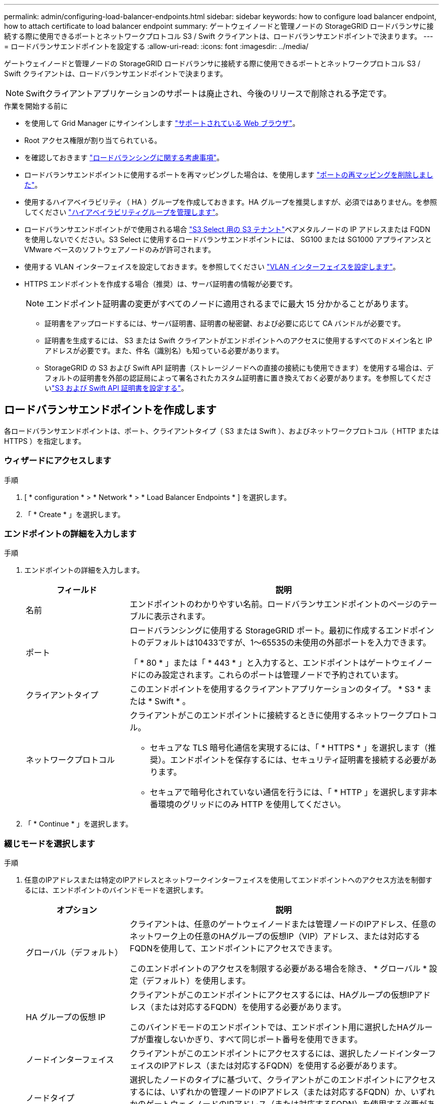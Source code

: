 ---
permalink: admin/configuring-load-balancer-endpoints.html 
sidebar: sidebar 
keywords: how to configure load balancer endpoint, how to attach certificate to load balancer endpoint 
summary: ゲートウェイノードと管理ノードの StorageGRID ロードバランサに接続する際に使用できるポートとネットワークプロトコル S3 / Swift クライアントは、ロードバランサエンドポイントで決まります。 
---
= ロードバランサエンドポイントを設定する
:allow-uri-read: 
:icons: font
:imagesdir: ../media/


[role="lead"]
ゲートウェイノードと管理ノードの StorageGRID ロードバランサに接続する際に使用できるポートとネットワークプロトコル S3 / Swift クライアントは、ロードバランサエンドポイントで決まります。


NOTE: Swiftクライアントアプリケーションのサポートは廃止され、今後のリリースで削除される予定です。

.作業を開始する前に
* を使用して Grid Manager にサインインします link:../admin/web-browser-requirements.html["サポートされている Web ブラウザ"]。
* Root アクセス権限が割り当てられている。
* を確認しておきます link:managing-load-balancing.html["ロードバランシングに関する考慮事項"]。
* ロードバランサエンドポイントに使用するポートを再マッピングした場合は、を使用します link:../maintain/removing-port-remaps.html["ポートの再マッピングを削除しました"]。
* 使用するハイアベイラビリティ（ HA ）グループを作成しておきます。HA グループを推奨しますが、必須ではありません。を参照してください link:managing-high-availability-groups.html["ハイアベイラビリティグループを管理します"]。
* ロードバランサエンドポイントがで使用される場合 link:../admin/manage-s3-select-for-tenant-accounts.html["S3 Select 用の S3 テナント"]ベアメタルノードの IP アドレスまたは FQDN を使用しないでください。S3 Select に使用するロードバランサエンドポイントには、 SG100 または SG1000 アプライアンスと VMware ベースのソフトウェアノードのみが許可されます。
* 使用する VLAN インターフェイスを設定しておきます。を参照してください link:configure-vlan-interfaces.html["VLAN インターフェイスを設定します"]。
* HTTPS エンドポイントを作成する場合（推奨）は、サーバ証明書の情報が必要です。
+

NOTE: エンドポイント証明書の変更がすべてのノードに適用されるまでに最大 15 分かかることがあります。

+
** 証明書をアップロードするには、サーバ証明書、証明書の秘密鍵、および必要に応じて CA バンドルが必要です。
** 証明書を生成するには、 S3 または Swift クライアントがエンドポイントへのアクセスに使用するすべてのドメイン名と IP アドレスが必要です。また、件名（識別名）も知っている必要があります。
** StorageGRID の S3 および Swift API 証明書（ストレージノードへの直接の接続にも使用できます）を使用する場合は、デフォルトの証明書を外部の認証局によって署名されたカスタム証明書に置き換えておく必要があります。を参照してくださいlink:../admin/configuring-custom-server-certificate-for-storage-node.html["S3 および Swift API 証明書を設定する"]。






== ロードバランサエンドポイントを作成します

各ロードバランサエンドポイントは、ポート、クライアントタイプ（ S3 または Swift ）、およびネットワークプロトコル（ HTTP または HTTPS ）を指定します。



=== ウィザードにアクセスします

.手順
. [ * configuration * > * Network * > * Load Balancer Endpoints * ] を選択します。
. 「 * Create * 」を選択します。




=== エンドポイントの詳細を入力します

.手順
. エンドポイントの詳細を入力します。
+
[cols="1a,3a"]
|===
| フィールド | 説明 


 a| 
名前
 a| 
エンドポイントのわかりやすい名前。ロードバランサエンドポイントのページのテーブルに表示されます。



 a| 
ポート
 a| 
ロードバランシングに使用する StorageGRID ポート。最初に作成するエンドポイントのデフォルトは10433ですが、1～65535の未使用の外部ポートを入力できます。

「 * 80 * 」または「 * 443 * 」と入力すると、エンドポイントはゲートウェイノードにのみ設定されます。これらのポートは管理ノードで予約されています。



 a| 
クライアントタイプ
 a| 
このエンドポイントを使用するクライアントアプリケーションのタイプ。 * S3 * または * Swift * 。



 a| 
ネットワークプロトコル
 a| 
クライアントがこのエンドポイントに接続するときに使用するネットワークプロトコル。

** セキュアな TLS 暗号化通信を実現するには、「 * HTTPS * 」を選択します（推奨）。エンドポイントを保存するには、セキュリティ証明書を接続する必要があります。
** セキュアで暗号化されていない通信を行うには、「 * HTTP 」を選択します非本番環境のグリッドにのみ HTTP を使用してください。


|===
. 「 * Continue * 」を選択します。




=== 綴じモードを選択します

.手順
. 任意のIPアドレスまたは特定のIPアドレスとネットワークインターフェイスを使用してエンドポイントへのアクセス方法を制御するには、エンドポイントのバインドモードを選択します。
+
[cols="1a,3a"]
|===
| オプション | 説明 


 a| 
グローバル（デフォルト）
 a| 
クライアントは、任意のゲートウェイノードまたは管理ノードのIPアドレス、任意のネットワーク上の任意のHAグループの仮想IP（VIP）アドレス、または対応するFQDNを使用して、エンドポイントにアクセスできます。

このエンドポイントのアクセスを制限する必要がある場合を除き、 * グローバル * 設定（デフォルト）を使用します。



 a| 
HA グループの仮想 IP
 a| 
クライアントがこのエンドポイントにアクセスするには、HAグループの仮想IPアドレス（または対応するFQDN）を使用する必要があります。

このバインドモードのエンドポイントでは、エンドポイント用に選択したHAグループが重複しないかぎり、すべて同じポート番号を使用できます。



 a| 
ノードインターフェイス
 a| 
クライアントがこのエンドポイントにアクセスするには、選択したノードインターフェイスのIPアドレス（または対応するFQDN）を使用する必要があります。



 a| 
ノードタイプ
 a| 
選択したノードのタイプに基づいて、クライアントがこのエンドポイントにアクセスするには、いずれかの管理ノードのIPアドレス（または対応するFQDN）か、いずれかのゲートウェイノードのIPアドレス（または対応するFQDN）を使用する必要があります。

|===
+

NOTE: 複数のエンドポイントが同じポートを使用する場合、StorageGRID はこの優先順位に従って、使用するエンドポイントを決定します。* HAグループの仮想IP *>*ノードインターフェイス*>*ノードタイプ*>*グローバル*。

. HA グループの仮想 IP * を選択した場合は、 1 つ以上の HA グループを選択します。
. ノードインターフェイス * を選択した場合は、このエンドポイントに関連付ける管理ノードまたはゲートウェイノードごとに 1 つ以上のノードインターフェイスを選択します。
. [ノードタイプ]*を選択した場合は、プライマリ管理ノードと非プライマリ管理ノードの両方を含む管理ノードまたはゲートウェイノードのいずれかを選択します。




=== テナントアクセスを制御

.手順
. [Tenant access]*ステップで、次のいずれかを選択します。
+
[cols="1a,2a"]
|===
| フィールド | 説明 


 a| 
Allow all tenants（デフォルト）
 a| 
すべてのテナントアカウントは、このエンドポイントを使用してバケットにアクセスできます。

テナントアカウントをまだ作成していない場合は、このオプションを選択する必要があります。テナントアカウントを追加したら、ロードバランサエンドポイントを編集して特定のアカウントを許可またはブロックできます。



 a| 
選択したテナントを許可します
 a| 
このエンドポイントを使用してバケットにアクセスできるのは、選択したテナントアカウントのみです。



 a| 
選択したテナントをブロックします
 a| 
選択したテナントアカウントは、このエンドポイントを使用してバケットにアクセスできません。他のすべてのテナントでこのエンドポイントを使用できます。

|===
. * HTTP *エンドポイントを作成する場合は、証明書を添付する必要はありません。Create * を選択して、新しいロードバランサエンドポイントを追加します。次に、に進みます <<after-you-finish,完了後>>。それ以外の場合は、「 * Continue * 」を選択して証明書を添付します。




=== 証明書を添付します

.手順
. * HTTPS * エンドポイントを作成する場合は、エンドポイントに接続するセキュリティ証明書のタイプを選択します。
+
この証明書は、 S3 および Swift クライアントと、管理ノードまたはゲートウェイノード上のロードバランササービスの間の接続を保護します。

+
** * 証明書のアップロード * 。アップロードするカスタム証明書がある場合は、このオプションを選択します。
** * 証明書の生成 * 。カスタム証明書の生成に必要な値がある場合は、このオプションを選択します。
** * StorageGRID S3 および Swift 証明書を使用 * 。グローバルな S3 および Swift API 証明書を使用する場合は、このオプションを選択します。この証明書は、ストレージノードへの直接接続にも使用できます。
+
このオプションは、グリッドCAによって署名されたデフォルトのS3およびSwift API証明書を、外部の認証局によって署名されたカスタム証明書に置き換えている場合を除き、選択できません。を参照してくださいlink:../admin/configuring-custom-server-certificate-for-storage-node.html["S3 および Swift API 証明書を設定する"]。



. StorageGRID S3およびSwift証明書を使用しない場合は、証明書をアップロードまたは生成します。
+
[role="tabbed-block"]
====
.証明書をアップロードする
--
.. [ 証明書のアップロード ] を選択します。
.. 必要なサーバ証明書ファイルをアップロードします。
+
*** * サーバ証明書 * ： PEM エンコードのカスタムサーバ証明書ファイル。
*** *証明書の秘密鍵*：カスタムサーバ証明書の秘密鍵ファイル (`.key`）。
+

NOTE: EC 秘密鍵は 224 ビット以上である必要があります。RSA 秘密鍵は 2048 ビット以上にする必要があります。

*** *CA Bundle* ：各中間発行認証局（ CA ）の証明書を含む単一のオプションファイル。このファイルには、 PEM でエンコードされた各 CA 証明書ファイルが、証明書チェーンの順序で連結して含まれている必要があります。


.. [ * 証明書の詳細 * ] を展開して、アップロードした各証明書のメタデータを表示します。オプションの CA バンドルをアップロードした場合は、各証明書が独自のタブに表示されます。
+
*** 証明書ファイルを保存するには、 * 証明書のダウンロード * を選択します。証明書バンドルを保存するには、 * CA バンドルのダウンロード * を選択します。
+
証明書ファイルの名前とダウンロード先を指定します。拡張子を付けてファイルを保存します `.pem`。

+
例： `storagegrid_certificate.pem`

*** 証明書の内容をコピーして他の場所に貼り付けるには、 * 証明書の PEM のコピー * または * CA バンドル PEM のコピー * を選択してください。


.. 「 * Create * 」を選択します。+ ロードバランサエンドポイントが作成された。カスタム証明書は、 S3 / Swift クライアントとエンドポイントの間の以降のすべての新しい接続に使用されます。


--
.証明書の生成
--
.. [* 証明書の生成 * ] を選択します。
.. 証明書情報を指定します。
+
[cols="1a,3a"]
|===
| フィールド | 説明 


 a| 
ドメイン名
 a| 
証明書に含める1つ以上の完全修飾ドメイン名。複数のドメイン名を表すには、ワイルドカードとして * を使用します。



 a| 
IP
 a| 
証明書に含める1つ以上のIPアドレス。



 a| 
件名（オプション）
 a| 
証明書所有者のX.509サブジェクト名または識別名（DN）。

このフィールドに値を入力しない場合、生成される証明書では、最初のドメイン名またはIPアドレスがサブジェクト共通名（CN）として使用されます。



 a| 
有効な日数
 a| 
作成後に証明書の有効期限が切れる日数。



 a| 
キー使用の拡張機能を追加します
 a| 
選択されている場合（デフォルトおよび推奨）、キー使用と拡張キー使用拡張が生成された証明書に追加されます。

これらの拡張機能は、証明書に含まれるキーの目的を定義します。

*注*:証明書にこれらの拡張機能が含まれている場合、古いクライアントで接続の問題が発生する場合を除き、このチェックボックスをオンのままにします。

|===
.. [*Generate （生成） ] を選択します
.. 生成された証明書のメタデータを表示するには、 [ 証明書の詳細 ] を選択します。
+
*** 証明書ファイルを保存するには、 [ 証明書のダウンロード ] を選択します。
+
証明書ファイルの名前とダウンロード先を指定します。拡張子を付けてファイルを保存します `.pem`。

+
例： `storagegrid_certificate.pem`

*** 証明書の内容をコピーして他の場所に貼り付けるには、 * 証明書の PEM をコピー * を選択します。


.. 「 * Create * 」を選択します。
+
ロードバランサエンドポイントが作成されます。カスタム証明書は、 S3 / Swift クライアントとこのエンドポイントの間の以降のすべての新しい接続に使用されます。



--
====




=== 完了後

.手順
. DNSを使用する場合は、クライアントが接続に使用する各IPアドレスにStorageGRID の完全修飾ドメイン名（FQDN）を関連付けるレコードがDNSに含まれていることを確認します。
+
DNS レコードに入力する IP アドレスは、負荷分散ノードの HA グループを使用しているかどうかによって異なります。

+
** HAグループを設定した場合、クライアントはそのHAグループの仮想IPアドレスに接続します。
** HAグループを使用しない場合、クライアントはゲートウェイノードまたは管理ノードのIPアドレスを使用してStorageGRID ロードバランササービスに接続します。
+
また、 DNS レコードが、ワイルドカード名を含む、必要なすべてのエンドポイントドメイン名を参照していることを確認する必要があります。



. エンドポイントへの接続に必要な情報を S3 クライアントと Swift クライアントに提供します。
+
** ポート番号
** 完全修飾ドメイン名または IP アドレス
** 必要な証明書の詳細






== ロードバランサエンドポイントを表示および編集します

既存のロードバランサエンドポイントの詳細を表示できます。これには、セキュアなエンドポイントの証明書メタデータも含まれます。また、エンドポイントの名前またはバインドモードを変更して、関連付けられている証明書を更新することもできます。

サービスタイプ（S3またはSwift）、ポート、プロトコル（HTTPまたはHTTPS）は変更できません。

* すべてのロードバランサエンドポイントの基本情報を表示するには、 Load Balancer Endpoints ページのテーブルを確認します。
+
image::../media/load_balancer_endpoint_table.png[ロードバランサエンドポイントテーブル]

* 証明書メタデータを含む、特定のエンドポイントに関するすべての詳細を表示するには、テーブルでエンドポイントの名前を選択します。
+
image::../media/load_balancer_endpoint_details.png[ロードバランサエンドポイントの詳細]

* エンドポイントを編集するには、 [ ロードバランサエンドポイント（ Load Balancer Endpoints ） ] ページの [ * アクション * （ * Actions * ） ] メニューを使用するか、特定のエンドポイントの詳細ページを使用します。
+

TIP: エンドポイントの編集後、変更がすべてのノードに適用されるまでに最大 15 分かかる場合があります。

+
[cols="1a, 2a,2a"]
|===
| タスク | [ アクション ] メニュー | 詳細ページ 


 a| 
エンドポイント名を編集します
 a| 
.. エンドポイントのチェックボックスを選択します。
.. [ * アクション * > * エンドポイント名の編集 * ] を選択します。
.. 新しい名前を入力します。
.. [ 保存（ Save ） ] を選択します。

 a| 
.. エンドポイント名を選択して詳細を表示します。
.. 編集アイコンを選択します image:../media/icon_edit_tm.png["編集アイコン"]。
.. 新しい名前を入力します。
.. [ 保存（ Save ） ] を選択します。




 a| 
エンドポイントバインドモードを編集します
 a| 
.. エンドポイントのチェックボックスを選択します。
.. [ * アクション * （ Actions * ） ] > [ * エンドポイントバインドモードの編集（ Edit Endpoint binding mode ） ]
.. 必要に応じて、バインドモードを更新します。
.. 「変更を保存」を選択します。

 a| 
.. エンドポイント名を選択して詳細を表示します。
.. 「 * バインドモードを編集」を選択します。
.. 必要に応じて、バインドモードを更新します。
.. 「変更を保存」を選択します。




 a| 
エンドポイント証明書を編集します
 a| 
.. エンドポイントのチェックボックスを選択します。
.. [ * アクション * > * エンドポイント証明書の編集 * ] を選択します。
.. 必要に応じて、新しいカスタム証明書をアップロードまたは生成するか、グローバルな S3 および Swift 証明書の使用を開始します。
.. 「変更を保存」を選択します。

 a| 
.. エンドポイント名を選択して詳細を表示します。
.. [ * 証明書 * ] タブを選択します。
.. [ 証明書の編集 ] を選択します。
.. 必要に応じて、新しいカスタム証明書をアップロードまたは生成するか、グローバルな S3 および Swift 証明書の使用を開始します。
.. 「変更を保存」を選択します。




 a| 
テナントアクセスを編集します
 a| 
.. エンドポイントのチェックボックスを選択します。
.. [操作]*>*[テナントアクセスの編集]*を選択します。
.. 別のアクセスオプションを選択するか、リストからテナントを選択または削除するか、またはその両方を実行します。
.. 「変更を保存」を選択します。

 a| 
.. エンドポイント名を選択して詳細を表示します。
.. [テナントアクセス]*タブを選択します。
.. [テナントアクセスの編集]*を選択します。
.. 別のアクセスオプションを選択するか、リストからテナントを選択または削除するか、またはその両方を実行します。
.. 「変更を保存」を選択します。


|===




== ロードバランサエンドポイントを削除する

[* アクション * （ Actions * ） ] メニューを使用して 1 つ以上のエンドポイントを削除するか、または詳細ページから 1 つのエンドポイントを削除できます。


CAUTION: クライアントの停止を回避するには、影響を受ける S3 または Swift クライアントアプリケーションを更新してからロードバランサエンドポイントを削除します。各クライアントを更新して、別のロードバランサエンドポイントに割り当てられたポートを使用して接続します。必要な証明書情報も必ず更新してください。

* 1 つ以上のエンドポイントを削除するには、次の手順
+
.. [Load balancer]ページで、削除する各エンドポイントのチェックボックスを選択します。
.. * アクション * > * 削除 * を選択します。
.. 「 * OK 」を選択します。


* 詳細ページから 1 つのエンドポイントを削除します。
+
.. Load Balancer （ロードバランサ）ページから。エンドポイント名を選択します。
.. 詳細ページで「 * 削除」を選択します。
.. 「 * OK 」を選択します。



